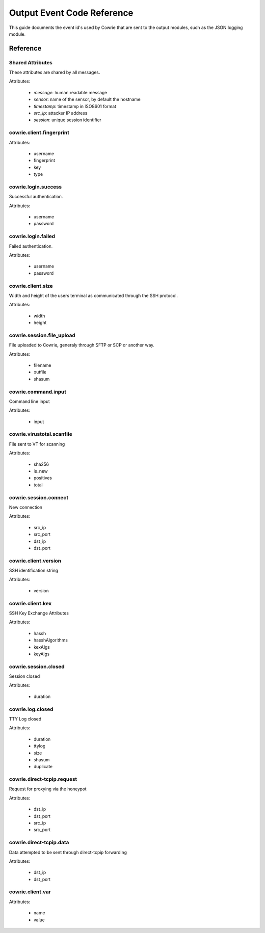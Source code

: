 Output Event Code Reference
###########################

This guide documents the event id's used by Cowrie that are sent to the output modules, such as the JSON logging module.

Reference
*********

Shared Attributes
=================

These attributes are shared by all messages.

Attributes:

    * `message`: human readable message
    * `sensor`: name of the sensor, by default the hostname
    * `timestamp`: timestamp in ISO8601 format
    * `src_ip`: attacker IP address
    * `session`: unique session identifier

cowrie.client.fingerprint
=========================

Attributes:

    * username
    * fingerprint
    * key
    * type

cowrie.login.success
====================

Successful authentication.

Attributes:

    * username
    * password

cowrie.login.failed
===================

Failed authentication.

Attributes:

    * username
    * password

cowrie.client.size
===================

Width and height of the users terminal as communicated through the SSH protocol.

Attributes:

    * width
    * height

cowrie.session.file_upload
==========================

File uploaded to Cowrie, generaly through SFTP or SCP or another way.

Attributes:

    * filename
    * outfile
    * shasum

cowrie.command.input
====================

Command line input

Attributes:

    * input


cowrie.virustotal.scanfile
==========================

File sent to VT for scanning

Attributes:

    * sha256
    * is_new
    * positives
    * total

cowrie.session.connect
==========================

New connection

Attributes:

    * src_ip
    * src_port
    * dst_ip
    * dst_port

cowrie.client.version
=====================

SSH identification string

Attributes:

    * version


cowrie.client.kex
=====================

SSH Key Exchange Attributes

Attributes:

    * hassh
    * hasshAlgorithms
    * kexAlgs
    * keyAlgs

cowrie.session.closed
=====================

Session closed

Attributes:

    * duration

cowrie.log.closed
=====================

TTY Log closed

Attributes:

    * duration
    * ttylog
    * size
    * shasum
    * duplicate

cowrie.direct-tcpip.request
===========================

Request for proxying via the honeypot

Attributes:

    * dst_ip
    * dst_port
    * src_ip
    * src_port

cowrie.direct-tcpip.data
===========================

Data attempted to be sent through direct-tcpip forwarding

Attributes:

    * dst_ip
    * dst_port

cowrie.client.var
=================

Attributes:

    * name
    * value
